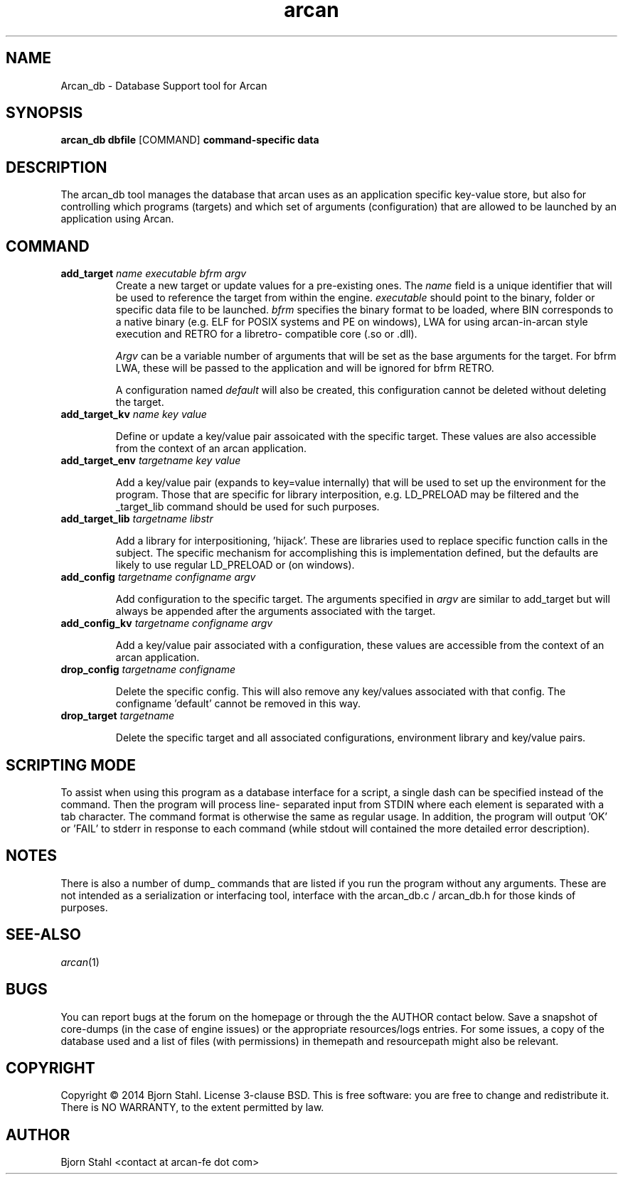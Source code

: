 .\" groff -man -Tascii arcan.1
.TH arcan 1 "October 2014" arcan_db "User manual"
.SH NAME
Arcan_db \- Database Support tool for Arcan 
.SH SYNOPSIS
.B arcan_db dbfile 
.RI [COMMAND]
.B command-specific data 

.SH DESCRIPTION
The arcan_db tool manages the database that arcan uses as an application
specific key-value store, but also for controlling which programs (targets) and
which set of arguments (configuration) that are allowed to be launched
by an application using Arcan. 

.SH COMMAND
.IP "\fBadd_target\fR \fIname\fR \fIexecutable\fR \fIbfrm\fB \fIargv\fR"
Create a new target or update values for a pre-existing ones. The \fIname\fR
field is a unique identifier that will be used to reference the target from
within the engine. \fIexecutable\fR should point to the binary, folder or 
specific data file to be launched. \fIbfrm\fR specifies the binary format
to be loaded, where BIN corresponds to a native binary (e.g. ELF for POSIX
systems and PE on windows), LWA for using arcan-in-arcan style execution and 
RETRO for a libretro- compatible core (.so or .dll).

\fIArgv\fR can be a variable number of arguments that will be set as the base 
arguments for the target. For bfrm LWA, these will be passed to the application
and will be ignored for bfrm RETRO.

A configuration named \fIdefault\fR will also be created, this configuration
cannot be deleted without deleting the target.

.IP "\fBadd_target_kv\fR \fIname\fR \fIkey\fR \fIvalue\fR"

Define or update a key/value pair assoicated with the specific target.
These values are also accessible from the context of an arcan application.

.IP "\fBadd_target_env\fR \fItargetname\fR \fIkey\fR \fIvalue\fR"

Add a key/value pair (expands to key=value internally) that will be used
to set up the environment for the program. Those that are specific for
library interposition, e.g. LD_PRELOAD may be filtered and the _target_lib
command should be used for such purposes.

.IP "\fBadd_target_lib\fR \fItargetname\fR \fIlibstr\fR"

Add a library for interpositioning, 'hijack'. These are libraries used
to replace specific function calls in the subject. The specific mechanism
for accomplishing this is implementation defined, but the defaults are 
likely to use regular LD_PRELOAD or (on windows).

.IP "\fBadd_config\fR \fItargetname\fR \fIconfigname\fR \fIargv\fR"

Add configuration to the specific target. The arguments specified in
\fIargv\fR are similar to add_target but will always be appended after
the arguments associated with the target.

.IP "\fBadd_config_kv\fR \fItargetname\fR \fIconfigname\fR \fIargv\fR"

Add a key/value pair associated with a configuration, these values
are accessible from the context of an arcan application.

.IP "\fBdrop_config\fR \fItargetname\fR \fIconfigname\fR"

Delete the specific config. This will also remove any key/values associated
with that config. The configname 'default' cannot be removed in this way.

.IP "\fBdrop_target\fR \fItargetname\fR"

Delete the specific target and all associated configurations, environment
library and key/value pairs.

.SH SCRIPTING MODE
To assist when using this program as a database interface for a script,
a single dash can be specified instead of the command. Then the program
will process line- separated input from STDIN where each element is separated
with a tab character. The command format is otherwise the same as regular
usage. In addition, the program will output 'OK' or 'FAIL' to stderr in
response to each command (while stdout will contained the more detailed
error description). 

.SH NOTES
There is also a number of dump_ commands that are listed if you run the
program without any arguments. These are not intended as a serialization
or interfacing tool, interface with the arcan_db.c / arcan_db.h for those
kinds of purposes. 

.SH SEE-ALSO
.IX Header "SEE ALSO"
\&\fIarcan\fR\|(1)

.SH BUGS
You can report bugs at the forum on the homepage or through the the AUTHOR
contact below. Save a snapshot of core-dumps (in the case of engine issues) or
the appropriate resources/logs entries. For some issues, a copy of the database
used and a list of files (with permissions) in themepath and
resourcepath might also be relevant.

.SH COPYRIGHT
Copyright  ©  2014  Bjorn Stahl. License 3-clause BSD. This is free software: 
you are free  to  change  and  redistribute  it. There is NO WARRANTY,
to the extent permitted by law.

.SH AUTHOR
Bjorn Stahl <contact at arcan-fe dot com>
